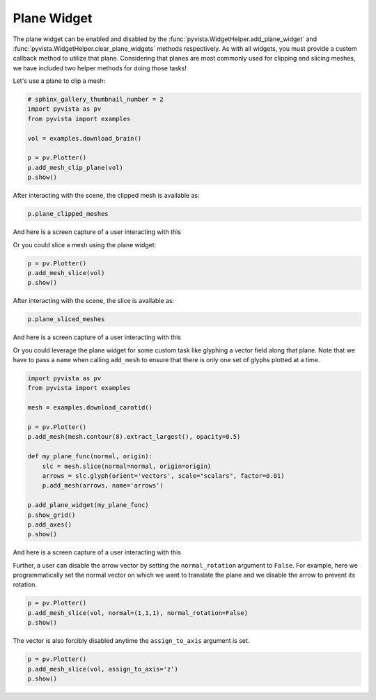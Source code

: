 
.. DO NOT EDIT.
.. THIS FILE WAS AUTOMATICALLY GENERATED BY SPHINX-GALLERY.
.. TO MAKE CHANGES, EDIT THE SOURCE PYTHON FILE:
.. "examples/03-widgets/plane-widget.py"
.. LINE NUMBERS ARE GIVEN BELOW.

.. only:: html

    .. note::
        :class: sphx-glr-download-link-note

        Click :ref:`here <sphx_glr_download_examples_03-widgets_plane-widget.py>`
        to download the full example code

.. rst-class:: sphx-glr-example-title

.. _sphx_glr_examples_03-widgets_plane-widget.py:


.. _plane_widget_example:

Plane Widget
~~~~~~~~~~~~

The plane widget can be enabled and disabled by the
:func:`pyvista.WidgetHelper.add_plane_widget` and
:func:`pyvista.WidgetHelper.clear_plane_widgets` methods respectively.
As with all widgets, you must provide a custom callback method to utilize that
plane. Considering that planes are most commonly used for clipping and slicing
meshes, we have included two helper methods for doing those tasks!

Let's use a plane to clip a mesh:

.. GENERATED FROM PYTHON SOURCE LINES 16-26

.. code-block:: default

    # sphinx_gallery_thumbnail_number = 2
    import pyvista as pv
    from pyvista import examples

    vol = examples.download_brain()

    p = pv.Plotter()
    p.add_mesh_clip_plane(vol)
    p.show()




.. image-sg:: /examples/03-widgets/images/sphx_glr_plane-widget_001.png
   :alt: plane widget
   :srcset: /examples/03-widgets/images/sphx_glr_plane-widget_001.png
   :class: sphx-glr-single-img





.. GENERATED FROM PYTHON SOURCE LINES 27-28

After interacting with the scene, the clipped mesh is available as:

.. GENERATED FROM PYTHON SOURCE LINES 28-30

.. code-block:: default

    p.plane_clipped_meshes





.. rst-class:: sphx-glr-script-out

 Out:

 .. code-block:: none


    [UnstructuredGrid (0x7f3a8b05fa60)
      N Cells:	3538080
      N Points:	3613484
      X Bounds:	9.000e+01, 1.800e+02
      Y Bounds:	0.000e+00, 2.160e+02
      Z Bounds:	0.000e+00, 1.800e+02
      N Arrays:	1
    ]



.. GENERATED FROM PYTHON SOURCE LINES 31-34

And here is a screen capture of a user interacting with this

.. image:: ../../images/gifs/plane-clip.gif

.. GENERATED FROM PYTHON SOURCE LINES 36-37

Or you could slice a mesh using the plane widget:

.. GENERATED FROM PYTHON SOURCE LINES 37-41

.. code-block:: default


    p = pv.Plotter()
    p.add_mesh_slice(vol)
    p.show()



.. image-sg:: /examples/03-widgets/images/sphx_glr_plane-widget_002.png
   :alt: plane widget
   :srcset: /examples/03-widgets/images/sphx_glr_plane-widget_002.png
   :class: sphx-glr-single-img





.. GENERATED FROM PYTHON SOURCE LINES 42-43

After interacting with the scene, the slice is available as:

.. GENERATED FROM PYTHON SOURCE LINES 43-45

.. code-block:: default

    p.plane_sliced_meshes





.. rst-class:: sphx-glr-script-out

 Out:

 .. code-block:: none


    [PolyData (0x7f3a9a57ab80)
      N Cells:	38880
      N Points:	39277
      X Bounds:	9.000e+01, 9.000e+01
      Y Bounds:	0.000e+00, 2.160e+02
      Z Bounds:	0.000e+00, 1.800e+02
      N Arrays:	1
    ]



.. GENERATED FROM PYTHON SOURCE LINES 46-49

And here is a screen capture of a user interacting with this

.. image:: ../../images/gifs/plane-slice.gif

.. GENERATED FROM PYTHON SOURCE LINES 51-55

Or you could leverage the plane widget for some custom task like glyphing a
vector field along that plane. Note that we have to pass a ``name`` when
calling ``add_mesh`` to ensure that there is only one set of glyphs plotted
at a time.

.. GENERATED FROM PYTHON SOURCE LINES 55-74

.. code-block:: default


    import pyvista as pv
    from pyvista import examples

    mesh = examples.download_carotid()

    p = pv.Plotter()
    p.add_mesh(mesh.contour(8).extract_largest(), opacity=0.5)

    def my_plane_func(normal, origin):
        slc = mesh.slice(normal=normal, origin=origin)
        arrows = slc.glyph(orient='vectors', scale="scalars", factor=0.01)
        p.add_mesh(arrows, name='arrows')

    p.add_plane_widget(my_plane_func)
    p.show_grid()
    p.add_axes()
    p.show()




.. image-sg:: /examples/03-widgets/images/sphx_glr_plane-widget_003.png
   :alt: plane widget
   :srcset: /examples/03-widgets/images/sphx_glr_plane-widget_003.png
   :class: sphx-glr-single-img





.. GENERATED FROM PYTHON SOURCE LINES 75-78

And here is a screen capture of a user interacting with this

.. image:: ../../images/gifs/plane-glyph.gif

.. GENERATED FROM PYTHON SOURCE LINES 81-85

Further, a user can disable the arrow vector by setting the
``normal_rotation`` argument to ``False``. For example, here we
programmatically set the normal vector on which we want to translate the
plane and we disable the arrow to prevent its rotation.

.. GENERATED FROM PYTHON SOURCE LINES 85-90

.. code-block:: default


    p = pv.Plotter()
    p.add_mesh_slice(vol, normal=(1,1,1), normal_rotation=False)
    p.show()




.. image-sg:: /examples/03-widgets/images/sphx_glr_plane-widget_004.png
   :alt: plane widget
   :srcset: /examples/03-widgets/images/sphx_glr_plane-widget_004.png
   :class: sphx-glr-single-img





.. GENERATED FROM PYTHON SOURCE LINES 91-93

The vector is also forcibly disabled anytime the ``assign_to_axis`` argument
is set.

.. GENERATED FROM PYTHON SOURCE LINES 93-96

.. code-block:: default

    p = pv.Plotter()
    p.add_mesh_slice(vol, assign_to_axis='z')
    p.show()



.. image-sg:: /examples/03-widgets/images/sphx_glr_plane-widget_005.png
   :alt: plane widget
   :srcset: /examples/03-widgets/images/sphx_glr_plane-widget_005.png
   :class: sphx-glr-single-img






.. rst-class:: sphx-glr-timing

   **Total running time of the script:** ( 0 minutes  7.190 seconds)


.. _sphx_glr_download_examples_03-widgets_plane-widget.py:


.. only :: html

 .. container:: sphx-glr-footer
    :class: sphx-glr-footer-example



  .. container:: sphx-glr-download sphx-glr-download-python

     :download:`Download Python source code: plane-widget.py <plane-widget.py>`



  .. container:: sphx-glr-download sphx-glr-download-jupyter

     :download:`Download Jupyter notebook: plane-widget.ipynb <plane-widget.ipynb>`


.. only:: html

 .. rst-class:: sphx-glr-signature

    `Gallery generated by Sphinx-Gallery <https://sphinx-gallery.github.io>`_
